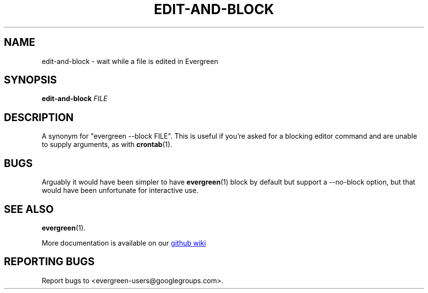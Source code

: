 .TH EDIT-AND-BLOCK "1" "" "jessies.org" "User Commands"
.SH NAME
edit-and-block \- wait while a file is edited in Evergreen
.SH SYNOPSIS
.B edit-and-block
.I FILE
.SH DESCRIPTION
A synonym for "evergreen \-\-block FILE".
This is useful if you're asked for a blocking editor command and are unable to supply arguments, as with
.BR crontab (1).
.SH BUGS
Arguably it would have been simpler to have
.BR evergreen (1)
block by default but support a \-\-no\-block option, but that would have been unfortunate for interactive use.
.SH "SEE ALSO"
.BR evergreen (1).

More documentation is available on our
.UR https://github.com/software-jessies-org/jessies/wiki/Evergreen
github wiki
.UE
.SH "REPORTING BUGS"
Report bugs to <evergreen-users@googlegroups.com>.
